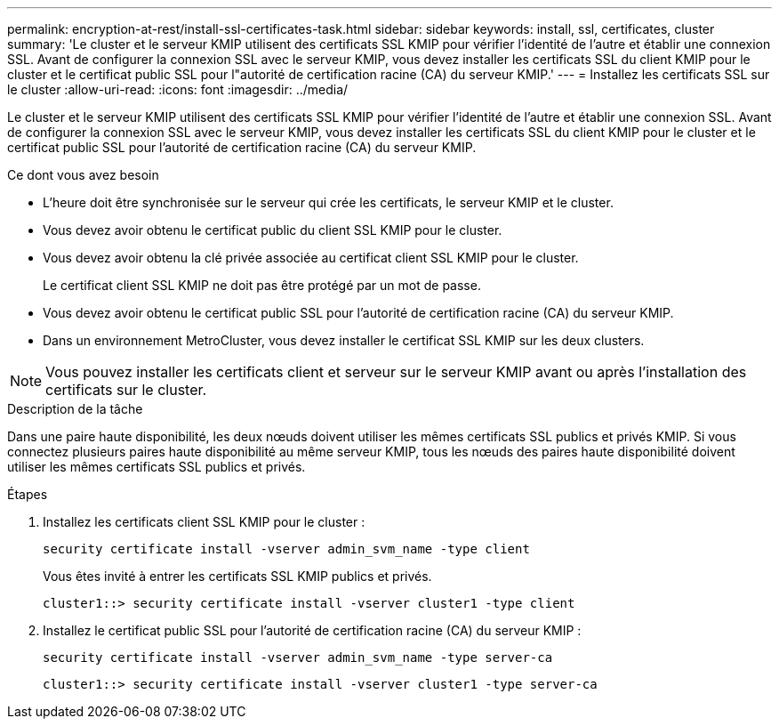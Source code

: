 ---
permalink: encryption-at-rest/install-ssl-certificates-task.html 
sidebar: sidebar 
keywords: install, ssl, certificates, cluster 
summary: 'Le cluster et le serveur KMIP utilisent des certificats SSL KMIP pour vérifier l’identité de l’autre et établir une connexion SSL. Avant de configurer la connexion SSL avec le serveur KMIP, vous devez installer les certificats SSL du client KMIP pour le cluster et le certificat public SSL pour l"autorité de certification racine (CA) du serveur KMIP.' 
---
= Installez les certificats SSL sur le cluster
:allow-uri-read: 
:icons: font
:imagesdir: ../media/


[role="lead"]
Le cluster et le serveur KMIP utilisent des certificats SSL KMIP pour vérifier l'identité de l'autre et établir une connexion SSL. Avant de configurer la connexion SSL avec le serveur KMIP, vous devez installer les certificats SSL du client KMIP pour le cluster et le certificat public SSL pour l'autorité de certification racine (CA) du serveur KMIP.

.Ce dont vous avez besoin
* L'heure doit être synchronisée sur le serveur qui crée les certificats, le serveur KMIP et le cluster.
* Vous devez avoir obtenu le certificat public du client SSL KMIP pour le cluster.
* Vous devez avoir obtenu la clé privée associée au certificat client SSL KMIP pour le cluster.
+
Le certificat client SSL KMIP ne doit pas être protégé par un mot de passe.

* Vous devez avoir obtenu le certificat public SSL pour l'autorité de certification racine (CA) du serveur KMIP.
* Dans un environnement MetroCluster, vous devez installer le certificat SSL KMIP sur les deux clusters.


[NOTE]
====
Vous pouvez installer les certificats client et serveur sur le serveur KMIP avant ou après l'installation des certificats sur le cluster.

====
.Description de la tâche
Dans une paire haute disponibilité, les deux nœuds doivent utiliser les mêmes certificats SSL publics et privés KMIP. Si vous connectez plusieurs paires haute disponibilité au même serveur KMIP, tous les nœuds des paires haute disponibilité doivent utiliser les mêmes certificats SSL publics et privés.

.Étapes
. Installez les certificats client SSL KMIP pour le cluster :
+
`security certificate install -vserver admin_svm_name -type client`

+
Vous êtes invité à entrer les certificats SSL KMIP publics et privés.

+
`cluster1::> security certificate install -vserver cluster1 -type client`

. Installez le certificat public SSL pour l'autorité de certification racine (CA) du serveur KMIP :
+
`security certificate install -vserver admin_svm_name -type server-ca`

+
`cluster1::> security certificate install -vserver cluster1 -type server-ca`


